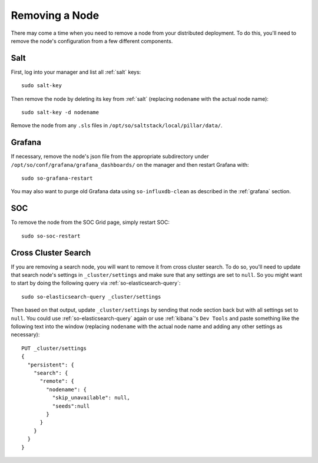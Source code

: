 .. _removing-a-node:

Removing a Node
===============

There may come a time when you need to remove a node from your distributed deployment. To do this, you'll need to remove the node's configuration from a few different components.

Salt
----

First, log into your manager and list all :ref:`salt` keys:

::

   sudo salt-key

Then remove the node by deleting its key from :ref:`salt` (replacing ``nodename`` with the actual node name):

::

   sudo salt-key -d nodename

Remove the node from any ``.sls`` files in ``/opt/so/saltstack/local/pillar/data/``.

Grafana
-------

If necessary, remove the node's json file from the appropriate subdirectory under ``/opt/so/conf/grafana/grafana_dashboards/`` on the manager and then restart Grafana with:

:: 

  sudo so-grafana-restart

You may also want to purge old Grafana data using ``so-influxdb-clean`` as described in the :ref:`grafana` section.

SOC
---

To remove the node from the SOC Grid page, simply restart SOC:

::

   sudo so-soc-restart
   
Cross Cluster Search
--------------------

If you are removing a search node, you will want to remove it from cross cluster search. To do so, you'll need to update that search node's settings in ``_cluster/settings`` and make sure that any settings are set to ``null``. So you might want to start by doing the following query via :ref:`so-elasticsearch-query`:

::

   sudo so-elasticsearch-query _cluster/settings
   
Then based on that output, update ``_cluster/settings`` by sending that node section back but with all settings set to ``null``. You could use :ref:`so-elasticsearch-query` again or use :ref:`kibana`'s ``Dev Tools`` and paste something like the following text into the window (replacing ``nodename`` with the actual node name and adding any other settings as necessary):

::

    PUT _cluster/settings
    {
      "persistent": {
        "search": {
          "remote": {
            "nodename": {
              "skip_unavailable": null,
              "seeds":null
            }
          }
        }
      }  
    }


.. seealso::

   | For more information, please see:
   | https://www.elastic.co/guide/en/elasticsearch/reference/current/modules-remote-clusters.html#configure-remote-clusters-dynamic
